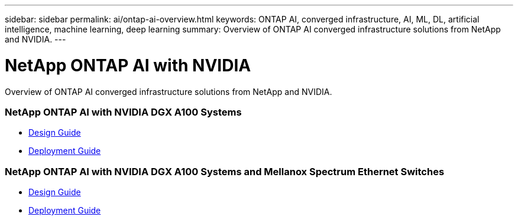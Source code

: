 ---
sidebar: sidebar
permalink: ai/ontap-ai-overview.html
keywords: ONTAP AI, converged infrastructure, AI, ML, DL, artificial intelligence, machine learning, deep learning
summary: Overview of ONTAP AI converged infrastructure solutions from NetApp and NVIDIA.
---

= NetApp ONTAP AI with NVIDIA
:hardbreaks:
:nofooter:
:icons: font
:linkattrs:
:imagesdir: ./../media/

[.lead]
Overview of ONTAP AI converged infrastructure solutions from NetApp and NVIDIA.

=== NetApp ONTAP AI with NVIDIA DGX A100 Systems
* link:https://www.netapp.com/pdf.html?item=/media/19432-nva-1151-design.pdf[Design Guide]

* link:https://www.netapp.com/pdf.html?item=/media/20708-nva-1151-deploy.pdf[Deployment Guide]

=== NetApp ONTAP AI with NVIDIA DGX A100 Systems and Mellanox Spectrum Ethernet Switches
* link:https://www.netapp.com/pdf.html?item=/media/21793-nva-1153-design.pdf[Design Guide]

* link:https://www.netapp.com/pdf.html?item=/media/21789-nva-1153-deploy.pdf[Deployment Guide]
